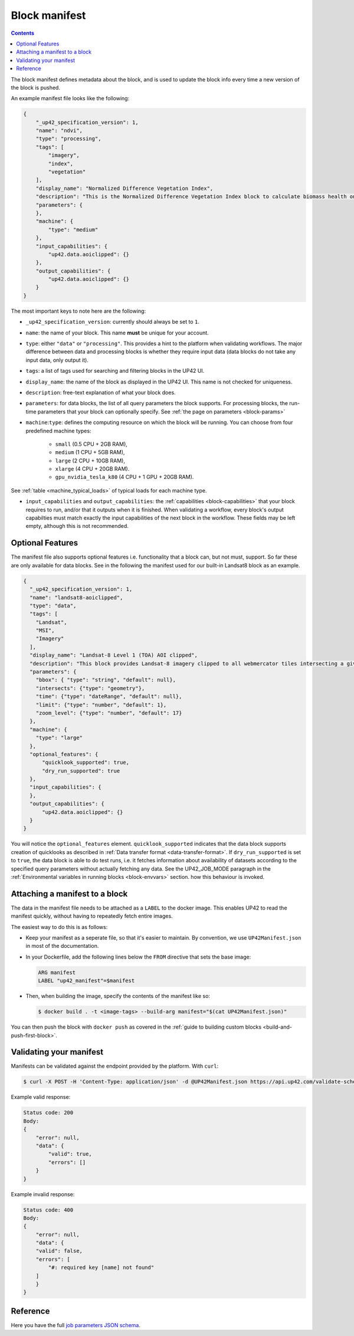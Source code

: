 .. _block-manifest:

Block manifest
==============

.. contents::

The block manifest defines metadata about the block, and is used to update the block info every time a new version
of the block is pushed.

An example manifest file looks like the following:

.. code-block:: json

    {
        "_up42_specification_version": 1,
        "name": "ndvi",
        "type": "processing",
        "tags": [
            "imagery",
            "index",
            "vegetation"
        ],
        "display_name": "Normalized Difference Vegetation Index",
        "description": "This is the Normalized Difference Vegetation Index block to calculate biomass health on a per-pixel basis.",
        "parameters": {
        },
        "machine": {
            "type": "medium"
        },
        "input_capabilities": {
            "up42.data.aoiclipped": {}
        },
        "output_capabilities": {
            "up42.data.aoiclipped": {}
        }
    }

The most important keys to note here are the following:

* ``_up42_specification_version``: currently should always be set to ``1``.
* ``name``: the name of your block. This name **must** be unique for your account.
* ``type``: either ``"data"`` or ``"processing"``. This provides a hint to the platform when validating workflows.
  The major difference between data and processing blocks is whether they require input data (data blocks do not
  take any input data, only output it).
* ``tags``: a list of tags used for searching and filtering blocks in the UP42 UI.
* ``display_name``: the name of the block as displayed in the UP42 UI. This name is not checked for
  uniqueness.
* ``description``: free-text explanation of what your block does.
* ``parameters``: for data blocks, the list of all query parameters the block supports. For processing blocks, the
  run-time parameters that your block can optionally specify. See :ref:`the page on parameters <block-params>`
* ``machine``:``type``: defines the computing resource on which the block will be running. You can choose from four predefined machine types:

    * ``small`` (0.5 CPU + 2GB RAM),
    * ``medium`` (1 CPU + 5GB RAM),
    * ``large`` (2 CPU + 10GB RAM),
    * ``xlarge`` (4 CPU + 20GB RAM).
    * ``gpu_nvidia_tesla_k80`` (4 CPU + 1 GPU + 20GB RAM). 

See :ref:`table <machine_typical_loads>` of typical loads for each
machine type.     
      
* ``input_capabilities`` and ``output_capabilities``: the :ref:`capabilities <block-capabilities>` that your block
  requires to run, and/or that it outputs when it is finished. When validating a workflow, every block's output
  capabilties must match exactly the input capabilities of the next block in the workflow. These fields may be
  left empty, although this is not recommended.

.. _attaching-manifest:

Optional Features
-----------------
The manifest file also supports optional features i.e. functionality that a block can, but not must, support. So far
these are only available for data blocks. See in the following the manifest used for our built-in Landsat8 block as an
example.

.. code-block:: json

    {
      "_up42_specification_version": 1,
      "name": "landsat8-aoiclipped",
      "type": "data",
      "tags": [
        "Landsat",
        "MSI",
        "Imagery"
      ],
      "display_name": "Landsat-8 Level 1 (TOA) AOI clipped",
      "description": "This block provides Landsat-8 imagery clipped to all webmercator tiles intersecting a given bounding box or AOI on a given zoom level. The part of the image that does not intersect with these tiles will be black. The block outputs a single GeoTIFF file and will store the AOI within the output feature geometry.",
      "parameters": {
        "bbox": { "type": "string", "default": null},
        "intersects": {"type": "geometry"},
        "time": {"type": "dateRange", "default": null},
        "limit": {"type": "number", "default": 1},
        "zoom_level": {"type": "number", "default": 17}
      },
      "machine": {
        "type": "large"
      },
      "optional_features": {
          "quicklook_supported": true,
          "dry_run_supported": true
      },
      "input_capabilities": {
      },
      "output_capabilities": {
          "up42.data.aoiclipped": {}
      }
    }

You will notice the ``optional_features`` element. ``quicklook_supported`` indicates that the data block supports creation
of quicklooks as described in :ref:`Data transfer format <data-transfer-format>`. If ``dry_run_supported`` is set to ``true``,
the data block is able to do test runs, i.e. it fetches information about availability of datasets according to the
specified query parameters without actually fetching any data. See the UP42_JOB_MODE paragraph in the
:ref:`Environmental variables in running blocks <block-envvars>` section. how this behaviour is invoked.


Attaching a manifest to a block
-------------------------------

The data in the manifest file needs to be attached as a ``LABEL`` to the docker image. This enables UP42 to read
the manifest quickly, without having to repeatedly fetch entire images.

The easiest way to do this is as follows:

* Keep your manifest as a seperate file, so that it's easier to maintain. By convention, we use ``UP42Manifest.json``
  in most of the documentation.
* In your Dockerfile, add the following lines below the ``FROM`` directive that sets the base image:

  .. code-block:: docker

      ARG manifest
      LABEL "up42_manifest"=$manifest

* Then, when building the image, specify the contents of the manifest like so:

  .. code-block:: bash

    $ docker build . -t <image-tags> --build-arg manifest="$(cat UP42Manifest.json)"

You can then push the block with ``docker push`` as covered in the :ref:`guide to building custom blocks <build-and-push-first-block>`.


.. _validating-your-manifest:

Validating your manifest
------------------------

Manifests can be validated against the endpoint provided by the platform. With ``curl``:

.. code-block:: bash

    $ curl -X POST -H 'Content-Type: application/json' -d @UP42Manifest.json https://api.up42.com/validate-schema/block

Example valid response:

.. code-block:: text

    Status code: 200
    Body:
    {
        "error": null,
        "data": {
            "valid": true,
            "errors": []
        }
    }

Example invalid response:

.. code-block:: text

    Status code: 400
    Body:
    {
        "error": null,
        "data": {
        "valid": false,
        "errors": [
            "#: required key [name] not found"
        ]
        }
    }


Reference
---------

Here you have the full `job parameters JSON schema <https://specs.up42.com/v1/blocks/schema.json>`_.

